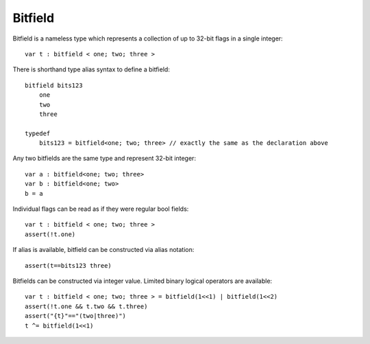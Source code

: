.. _bitfields:

========
Bitfield
========

Bitfield is a nameless type which represents a collection of up to 32-bit flags in a single integer::

    var t : bitfield < one; two; three >

There is shorthand type alias syntax to define a bitfield::

    bitfield bits123
        one
        two
        three

    typedef
        bits123 = bitfield<one; two; three> // exactly the same as the declaration above

Any two bitfields are the same type and represent 32-bit integer::

    var a : bitfield<one; two; three>
    var b : bitfield<one; two>
    b = a

Individual flags can be read as if they were regular bool fields::

    var t : bitfield < one; two; three >
    assert(!t.one)

If alias is available, bitfield can be constructed via alias notation::

    assert(t==bits123 three)

Bitfields can be constructed via integer value. Limited binary logical operators are available::

    var t : bitfield < one; two; three > = bitfield(1<<1) | bitfield(1<<2)
    assert(!t.one && t.two && t.three)
    assert("{t}"=="(two|three)")
    t ^= bitfield(1<<1)
